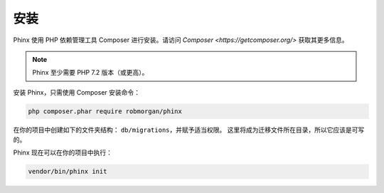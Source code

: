 .. index::
   single: Installation

安装
============

Phinx 使用 PHP 依赖管理工具 Composer 进行安装。请访问 `Composer <https://getcomposer.org/>` 获取其更多信息。

.. note::

    Phinx 至少需要 PHP 7.2 版本（或更高）。

安装 Phinx，只需使用 Composer 安装命令：

.. code-block:: bash

    php composer.phar require robmorgan/phinx

在你的项目中创建如下的文件夹结构： ``db/migrations``，并赋予适当权限。
这里将成为迁移文件所在目录，所以它应该是可写的。

Phinx 现在可以在你的项目中执行：

.. code-block:: bash

    vendor/bin/phinx init
